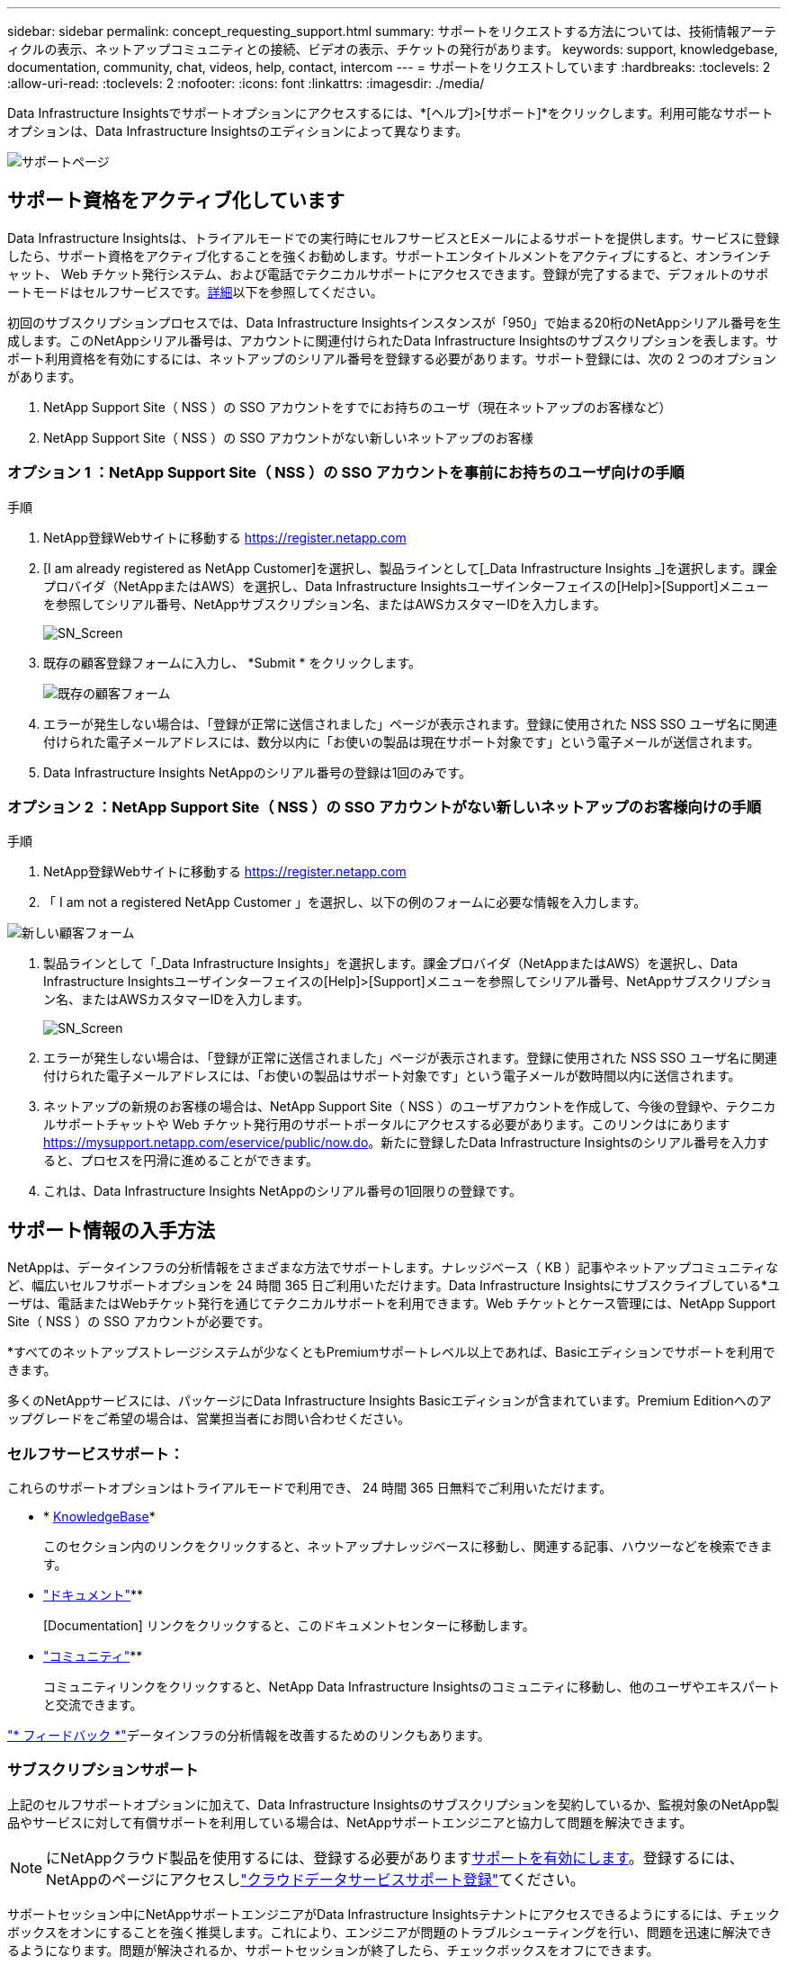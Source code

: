 ---
sidebar: sidebar 
permalink: concept_requesting_support.html 
summary: サポートをリクエストする方法については、技術情報アーティクルの表示、ネットアップコミュニティとの接続、ビデオの表示、チケットの発行があります。 
keywords: support, knowledgebase, documentation, community, chat, videos, help, contact, intercom 
---
= サポートをリクエストしています
:hardbreaks:
:toclevels: 2
:allow-uri-read: 
:toclevels: 2
:nofooter: 
:icons: font
:linkattrs: 
:imagesdir: ./media/



toc::[]
Data Infrastructure Insightsでサポートオプションにアクセスするには、*[ヘルプ]>[サポート]*をクリックします。利用可能なサポートオプションは、Data Infrastructure Insightsのエディションによって異なります。

image:SupportPageWithLearningCenter.png["サポートページ"]



== サポート資格をアクティブ化しています

Data Infrastructure Insightsは、トライアルモードでの実行時にセルフサービスとEメールによるサポートを提供します。サービスに登録したら、サポート資格をアクティブ化することを強くお勧めします。サポートエンタイトルメントをアクティブにすると、オンラインチャット、 Web チケット発行システム、および電話でテクニカルサポートにアクセスできます。登録が完了するまで、デフォルトのサポートモードはセルフサービスです。<<obtaining-support-information,詳細>>以下を参照してください。

初回のサブスクリプションプロセスでは、Data Infrastructure Insightsインスタンスが「950」で始まる20桁のNetAppシリアル番号を生成します。このNetAppシリアル番号は、アカウントに関連付けられたData Infrastructure Insightsのサブスクリプションを表します。サポート利用資格を有効にするには、ネットアップのシリアル番号を登録する必要があります。サポート登録には、次の 2 つのオプションがあります。

. NetApp Support Site（ NSS ）の SSO アカウントをすでにお持ちのユーザ（現在ネットアップのお客様など）
. NetApp Support Site（ NSS ）の SSO アカウントがない新しいネットアップのお客様




=== オプション 1 ：NetApp Support Site（ NSS ）の SSO アカウントを事前にお持ちのユーザ向けの手順

.手順
. NetApp登録Webサイトに移動する https://register.netapp.com[]
. [I am already registered as NetApp Customer]を選択し、製品ラインとして[_Data Infrastructure Insights _]を選択します。課金プロバイダ（NetAppまたはAWS）を選択し、Data Infrastructure Insightsユーザインターフェイスの[Help]>[Support]メニューを参照してシリアル番号、NetAppサブスクリプション名、またはAWSカスタマーIDを入力します。
+
image:SupportPage_SN_Section-NA.png["SN_Screen"]

. 既存の顧客登録フォームに入力し、 *Submit * をクリックします。
+
image:ExistingCustomerRegExample.png["既存の顧客フォーム"]

. エラーが発生しない場合は、「登録が正常に送信されました」ページが表示されます。登録に使用された NSS SSO ユーザ名に関連付けられた電子メールアドレスには、数分以内に「お使いの製品は現在サポート対象です」という電子メールが送信されます。
. Data Infrastructure Insights NetAppのシリアル番号の登録は1回のみです。




=== オプション 2 ：NetApp Support Site（ NSS ）の SSO アカウントがない新しいネットアップのお客様向けの手順

.手順
. NetApp登録Webサイトに移動する https://register.netapp.com[]
. 「 I am not a registered NetApp Customer 」を選択し、以下の例のフォームに必要な情報を入力します。


image:NewCustomerRegExample.png["新しい顧客フォーム"]

. 製品ラインとして「_Data Infrastructure Insights」を選択します。課金プロバイダ（NetAppまたはAWS）を選択し、Data Infrastructure Insightsユーザインターフェイスの[Help]>[Support]メニューを参照してシリアル番号、NetAppサブスクリプション名、またはAWSカスタマーIDを入力します。
+
image:SupportPage_SN_Section-NA.png["SN_Screen"]

. エラーが発生しない場合は、「登録が正常に送信されました」ページが表示されます。登録に使用された NSS SSO ユーザ名に関連付けられた電子メールアドレスには、「お使いの製品はサポート対象です」という電子メールが数時間以内に送信されます。
. ネットアップの新規のお客様の場合は、NetApp Support Site（ NSS ）のユーザアカウントを作成して、今後の登録や、テクニカルサポートチャットや Web チケット発行用のサポートポータルにアクセスする必要があります。このリンクはにあります https://mysupport.netapp.com/eservice/public/now.do[]。新たに登録したData Infrastructure Insightsのシリアル番号を入力すると、プロセスを円滑に進めることができます。
. これは、Data Infrastructure Insights NetAppのシリアル番号の1回限りの登録です。




== サポート情報の入手方法

NetAppは、データインフラの分析情報をさまざまな方法でサポートします。ナレッジベース（ KB ）記事やネットアップコミュニティなど、幅広いセルフサポートオプションを 24 時間 365 日ご利用いただけます。Data Infrastructure Insightsにサブスクライブしている*ユーザは、電話またはWebチケット発行を通じてテクニカルサポートを利用できます。Web チケットとケース管理には、NetApp Support Site（ NSS ）の SSO アカウントが必要です。

*すべてのネットアップストレージシステムが少なくともPremiumサポートレベル以上であれば、Basicエディションでサポートを利用できます。

多くのNetAppサービスには、パッケージにData Infrastructure Insights Basicエディションが含まれています。Premium Editionへのアップグレードをご希望の場合は、営業担当者にお問い合わせください。



=== セルフサービスサポート：

これらのサポートオプションはトライアルモードで利用でき、 24 時間 365 日無料でご利用いただけます。

* * https://kb.netapp.com/Cloud/BlueXP/DII[KnowledgeBase]*
+
このセクション内のリンクをクリックすると、ネットアップナレッジベースに移動し、関連する記事、ハウツーなどを検索できます。

* link:https://docs.netapp.com/us-en/cloudinsights/["ドキュメント"]**
+
[Documentation] リンクをクリックすると、このドキュメントセンターに移動します。

* link:https://community.netapp.com/t5/Cloud-Insights/bd-p/CloudInsights["コミュニティ"]**
+
コミュニティリンクをクリックすると、NetApp Data Infrastructure Insightsのコミュニティに移動し、他のユーザやエキスパートと交流できます。



link:mailto:ng-cloudinsights-customerfeedback@netapp.com["* フィードバック *"]データインフラの分析情報を改善するためのリンクもあります。



=== サブスクリプションサポート

上記のセルフサポートオプションに加えて、Data Infrastructure Insightsのサブスクリプションを契約しているか、監視対象のNetApp製品やサービスに対して有償サポートを利用している場合は、NetAppサポートエンジニアと協力して問題を解決できます。


NOTE: にNetAppクラウド製品を使用するには、登録する必要があります<<activating-support-entitlement,サポートを有効にします>>。登録するには、NetAppのページにアクセスしlink:https://register.netapp.com["クラウドデータサービスサポート登録"]てください。

サポートセッション中にNetAppサポートエンジニアがData Infrastructure Insightsテナントにアクセスできるようにするには、チェックボックスをオンにすることを強く推奨します。これにより、エンジニアが問題のトラブルシューティングを行い、問題を迅速に解決できるようになります。問題が解決されるか、サポートセッションが終了したら、チェックボックスをオフにできます。

サポートは次のいずれかの方法でリクエストできます。以下のサポートオプションを利用するには、Data Infrastructure Insightsのアクティブなサブスクリプションが必要です。

* link:https://www.netapp.com/us/contact-us/support.aspx["* 電話 *"]
* link:https://mysupport.netapp.com/portal?_nfpb=true&_st=initialPage=true&_pageLabel=submitcase["* サポートチケット *"]
* *チャット*- NetAppサポート担当者に連絡してサポートを受けます（平日のみ）。チャットは、Data Infrastructure Insights画面の右上にある* Help（ヘルプ）> Live Chat（ライブチャット）*メニューオプションで利用できます。


リンクをクリックしてセールスサポートをリクエストすることもできますlink:https://bluexp.netapp.com/contact-cds["* 販売担当者 * にお問い合わせください"]。

Data Infrastructure Insightsのシリアル番号は、サービス内で*[ヘルプ]>[サポート]*メニューから確認できます。サービスへのアクセスで問題が発生し、以前にNetAppにシリアル番号を登録したことがある場合は、NetAppサポートサイトでData Infrastructure Insightsのシリアル番号のリストを次のように確認することもできます。

* mysupport.netapp.com にログインします
* [Products]>[My Products]メニュータブで、製品ファミリーの[SaaS Data Infrastructure Insights ]を使用して登録済みのすべてのシリアル番号を確認します。


image:Support_View_SN.png["サポート SN を確認します"]



== Data Infrastructure Insights Data Collectorサポートマトリックス

サポートされているデータコレクタの情報と詳細は、で表示またはダウンロードできますlink:reference_data_collector_support_matrix.html["* Data Infrastructure Insights Data Collector Support Matrix *、role="external""]。



=== ラーニングセンター

サブスクリプションに関係なく、*[ヘルプ]>[サポート]*をクリックすると、データインフラのインサイトを最大限に活用するために役立つNetApp Universityのいくつかのコースにアクセスできます。チェックアウト！
